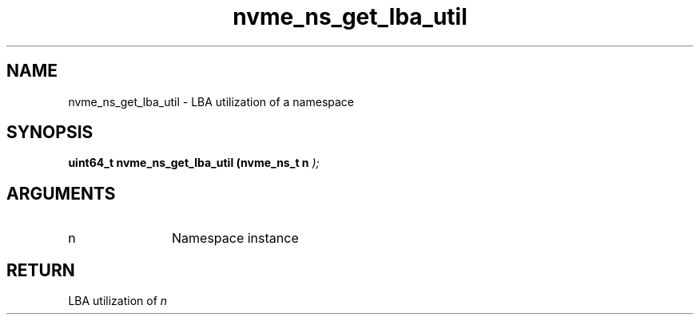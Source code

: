 .TH "nvme_ns_get_lba_util" 9 "nvme_ns_get_lba_util" "September 2023" "libnvme API manual" LINUX
.SH NAME
nvme_ns_get_lba_util \- LBA utilization of a namespace
.SH SYNOPSIS
.B "uint64_t" nvme_ns_get_lba_util
.BI "(nvme_ns_t n "  ");"
.SH ARGUMENTS
.IP "n" 12
Namespace instance
.SH "RETURN"
LBA utilization of \fIn\fP
